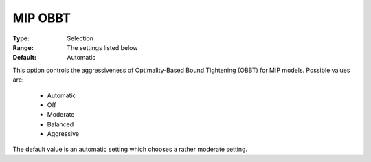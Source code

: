 .. _option-GUROBI-mip_obbt:


MIP OBBT
========



:Type:	Selection	
:Range:	The settings listed below	
:Default:	Automatic	



This option controls the aggressiveness of Optimality-Based Bound Tightening (OBBT) for MIP models. Possible values are:



    *	Automatic
    *	Off
    *	Moderate
    *	Balanced
    *	Aggressive




The default value is an automatic setting which chooses a rather moderate setting.

